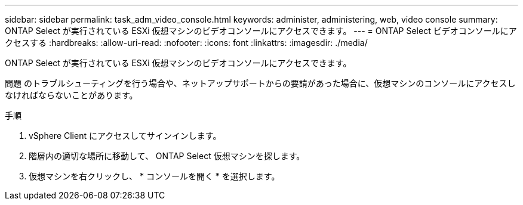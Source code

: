 ---
sidebar: sidebar 
permalink: task_adm_video_console.html 
keywords: administer, administering, web, video console 
summary: ONTAP Select が実行されている ESXi 仮想マシンのビデオコンソールにアクセスできます。 
---
= ONTAP Select ビデオコンソールにアクセスする
:hardbreaks:
:allow-uri-read: 
:nofooter: 
:icons: font
:linkattrs: 
:imagesdir: ./media/


[role="lead"]
ONTAP Select が実行されている ESXi 仮想マシンのビデオコンソールにアクセスできます。

問題 のトラブルシューティングを行う場合や、ネットアップサポートからの要請があった場合に、仮想マシンのコンソールにアクセスしなければならないことがあります。

.手順
. vSphere Client にアクセスしてサインインします。
. 階層内の適切な場所に移動して、 ONTAP Select 仮想マシンを探します。
. 仮想マシンを右クリックし、 * コンソールを開く * を選択します。

